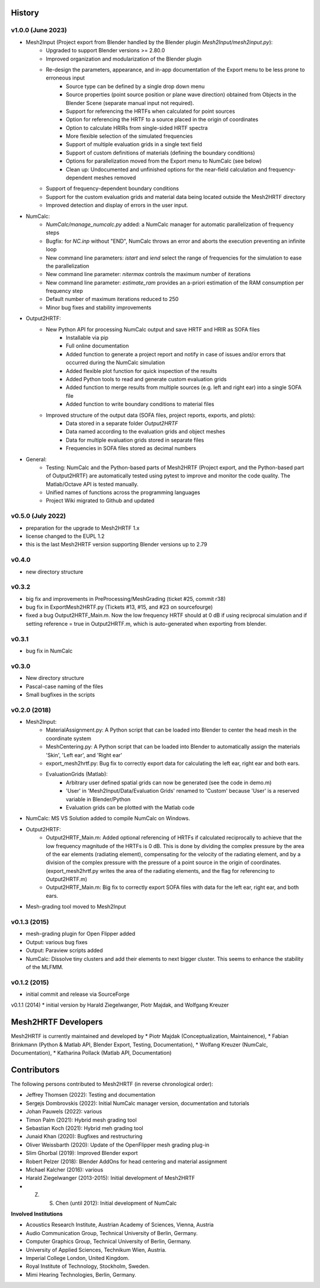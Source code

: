 History
=======

v1.0.0 (June 2023)
------------------
* Mesh2Input (Project export from Blender handled by the Blender plugin `Mesh2Input/mesh2input.py`):
	* Upgraded to support Blender versions >= 2.80.0
	* Improved organization and modularization of the Blender plugin
	* Re-design the parameters, appearance, and in-app documentation of the Export menu to be less prone to erroneous input
		* Source type can be defined by a single drop down menu
		* Source properties (point source position or plane wave direction) obtained from Objects in the Blender Scene (separate manual input not required).
		* Support for referencing the HRTFs when calculated for point sources
		* Option for referencing the HRTF to a source placed in the origin of coordinates
		* Option to calculate HRIRs from single-sided HRTF spectra
		* More flexible selection of the simulated frequencies
		* Support of multiple evaluation grids in a single text field
		* Support of custom definitions of materials (defining the boundary conditions)
		* Options for parallelization moved from the Export menu to NumCalc (see below)
		* Clean up: Undocumented and unfinished options for the near-field calculation and frequency-dependent meshes removed
	* Support of frequency-dependent boundary conditions
	* Support for the custom evaluation grids and material data being located outside the Mesh2HRTF directory
	* Improved detection and display of errors in the user input.
* NumCalc:
	* `NumCalc/manage_numcalc.py` added: a NumCalc manager for automatic parallelization of frequency steps
	* Bugfix: for `NC.inp` without "END", NumCalc throws an error and aborts the execution preventing an infinite loop
	* New command line parameters: `istart` and `iend` select the range of frequencies for the simulation to ease the parallelization
	* New command line parameter: `nitermax` controls the maximum number of iterations
	* New command line parameter: `estimate_ram` provides an a-priori estimation of the RAM consumption per frequency step
	* Default number of maximum iterations reduced to 250
	* Minor bug fixes and stability improvements
* Output2HRTF:
	* New Python API for processing NumCalc output and save HRTF and HRIR as SOFA files
		* Installable via pip
		* Full online documentation
		* Added function to generate a project report and notify in case of issues and/or errors that occurred during the NumCalc simulation
		* Added flexible plot function for quick inspection of the results
		* Added Python tools to read and generate custom evaluation grids
		* Added function to merge results from multiple sources (e.g. left and right ear) into a single SOFA file
		* Added function to write boundary conditions to material files
	* Improved structure of the output data (SOFA files, project reports, exports, and plots):
		* Data stored in a separate folder `Output2HRTF`
		* Data named according to the evaluation grids and object meshes
		* Data for multiple evaluation grids stored in separate files
		* Frequencies in SOFA files stored as decimal numbers
* General:
	* Testing: NumCalc and the Python-based parts of Mesh2HRTF (Project export, and the Python-based part of Output2HRTF) are automatically tested using pytest to improve and monitor the code quality. The Matlab/Octave API is tested manually.
	* Unified names of functions across the programming languages
	* Project Wiki migrated to Github and updated

v0.5.0 (July 2022)
------------------
* preparation for the upgrade to Mesh2HRTF 1.x
* license changed to the EUPL 1.2
* this is the last Mesh2HRTF version supporting Blender versions up to 2.79

v0.4.0
------
* new directory structure

v0.3.2
------
* big fix and improvements in PreProcessing/MeshGrading (ticket #25, commit r38)
* bug fix in ExportMesh2HRTF.py (Tickets #13, #15, and #23 on sourcefourge)
* fixed a bug Output2HRTF_Main.m. Now the low frequency HRTF should at 0 dB if using reciprocal simulation and if setting reference = true in Output2HRTF.m, which is auto-generated when exporting from blender.

v0.3.1
------
* bug fix in NumCalc

v0.3.0
------
* New directory structure
* Pascal-case naming of the files
* Small bugfixes in the scripts

v0.2.0 (2018)
------
* Mesh2Input:
	* MaterialAssignment.py: A Python script that can be loaded into Blender to center the head mesh in the coordinate system
	* MeshCentering.py: A Python script that can be loaded into Blender to automatically assign the materials 'Skin', 'Left ear', and 'Right ear'
	* export_mesh2hrtf.py: Bug fix to correctly export data for calculating the left ear, right ear and both ears.
	* EvaluationGrids (Matlab):
		* Arbitrary user defined spatial grids can now be generated (see the code in demo.m)
		* 'User' in 'Mesh2Input/Data/Evaluation Grids' renamed to 'Custom' because 'User' is a reserved variable in Blender/Python
		* Evaluation grids can be plotted with the Matlab code
* NumCalc: MS VS Solution added to compile NumCalc on Windows.
* Output2HRTF:
	* Output2HRTF_Main.m: Added optional referencing of HRTFs if calculated reciprocally to achieve that the low frequency magnitude of the HRTFs is 0 dB. This is done by dividing the complex pressure by the area of the ear elements (radiating element), compensating for the velocity of the radiating element, and by a division of the complex pressure with the pressure of a point source in the origin of coordinates. (export_mesh2hrtf.py writes the area of the radiating elements, and the flag for referencing to Output2HRTF.m)
	* Output2HRTF_Main.m: Big fix to correctly export SOFA files with data for the left ear, right ear, and both ears.
* Mesh-grading tool moved to Mesh2Input

v0.1.3 (2015)
-----------------
* mesh-grading plugin for Open Flipper added
* Output: various bug fixes
* Output: Paraview scripts added
* NumCalc: Dissolve tiny clusters and add their elements to next bigger cluster. This seems to enhance the stability of the MLFMM.

v0.1.2 (2015)
------------------
* initial commit and release via SourceForge

v0.1.1 (2014)
* initial version by Harald Ziegelwanger, Piotr Majdak, and Wolfgang Kreuzer

Mesh2HRTF Developers
====================

Mesh2HRTF is currently maintained and developed by
* Piotr Majdak (Conceptualization, Maintainence),
* Fabian Brinkmann (Python & Matlab API, Blender Export, Testing, Documentation),
* Wolfang Kreuzer (NumCalc, Documentation),
* Katharina Pollack (Matlab API, Documentation)

Contributors
============

The following persons contributed to Mesh2HRTF (in reverse chronological order):

* Jeffrey Thomsen (2022): Testing and documentation
* Sergejs Dombrovskis (2022): Initial NumCalc manager version, documentation and tutorials
* Johan Pauwels (2022): various
* Timon Palm (2021): Hybrid mesh grading tool
* Sebastian Koch (2021): Hybrid meh grading tool
* Junaid Khan (2020): Bugfixes and restructuring
* Oliver Weissbarth (2020): Update of the OpenFlipper mesh grading plug-in
* Slim Ghorbal (2019): Improved Blender export
* Robert Pelzer (2018): Blender AddOns for head centering and material assignment
* Michael Kalcher (2016): various
* Harald Ziegelwanger (2013-2015): Initial development of Mesh2HRTF
* Z. S. Chen (until 2012): Initial development of NumCalc

**Involved Institutions**

* Acoustics Research Institute, Austrian Academy of Sciences, Vienna, Austria
* Audio Communication Group, Technical University of Berlin, Germany.
* Computer Graphics Group, Technical University of Berlin, Germany.
* University of Applied Sciences, Technikum Wien, Austria.
* Imperial College London, United Kingdom.
* Royal Institute of Technology, Stockholm, Sweden.
* Mimi Hearing Technologies, Berlin, Germany.
